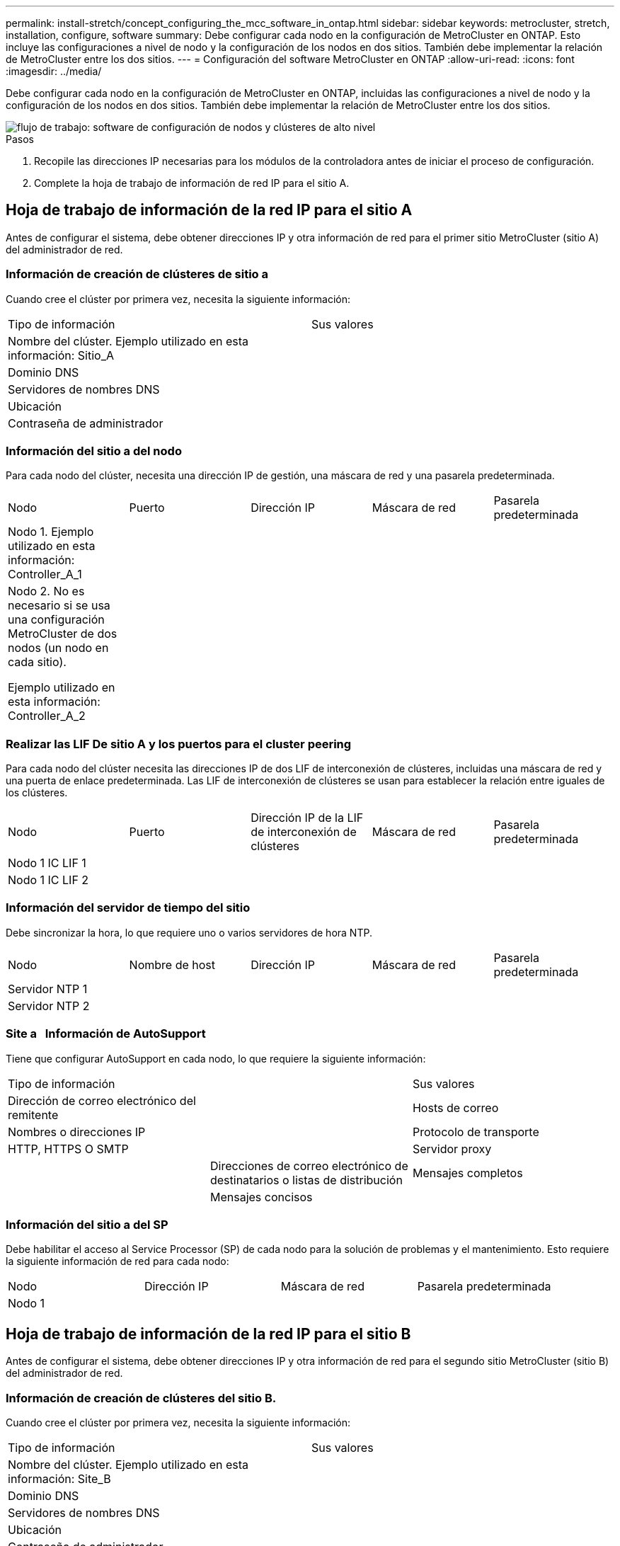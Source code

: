 ---
permalink: install-stretch/concept_configuring_the_mcc_software_in_ontap.html 
sidebar: sidebar 
keywords: metrocluster, stretch, installation, configure, software 
summary: Debe configurar cada nodo en la configuración de MetroCluster en ONTAP. Esto incluye las configuraciones a nivel de nodo y la configuración de los nodos en dos sitios. También debe implementar la relación de MetroCluster entre los dos sitios. 
---
= Configuración del software MetroCluster en ONTAP
:allow-uri-read: 
:icons: font
:imagesdir: ../media/


[role="lead"]
Debe configurar cada nodo en la configuración de MetroCluster en ONTAP, incluidas las configuraciones a nivel de nodo y la configuración de los nodos en dos sitios. También debe implementar la relación de MetroCluster entre los dos sitios.

image::../media/workflow_high_level_node_and_cluster_configuration_software.gif[flujo de trabajo: software de configuración de nodos y clústeres de alto nivel]

.Pasos
. Recopile las direcciones IP necesarias para los módulos de la controladora antes de iniciar el proceso de configuración.
. Complete la hoja de trabajo de información de red IP para el sitio A.




== Hoja de trabajo de información de la red IP para el sitio A

Antes de configurar el sistema, debe obtener direcciones IP y otra información de red para el primer sitio MetroCluster (sitio A) del administrador de red.



=== Información de creación de clústeres de sitio a

Cuando cree el clúster por primera vez, necesita la siguiente información:

|===


| Tipo de información | Sus valores 


 a| 
Nombre del clúster. Ejemplo utilizado en esta información: Sitio_A
 a| 



 a| 
Dominio DNS
 a| 



 a| 
Servidores de nombres DNS
 a| 



 a| 
Ubicación
 a| 



 a| 
Contraseña de administrador
 a| 

|===


=== Información del sitio a del nodo

Para cada nodo del clúster, necesita una dirección IP de gestión, una máscara de red y una pasarela predeterminada.

|===


| Nodo | Puerto | Dirección IP | Máscara de red | Pasarela predeterminada 


 a| 
Nodo 1. Ejemplo utilizado en esta información: Controller_A_1
 a| 
 a| 
 a| 
 a| 



 a| 
Nodo 2. No es necesario si se usa una configuración MetroCluster de dos nodos (un nodo en cada sitio).

Ejemplo utilizado en esta información: Controller_A_2
 a| 
 a| 
 a| 
 a| 

|===


=== Realizar las LIF De sitio A y los puertos para el cluster peering

Para cada nodo del clúster necesita las direcciones IP de dos LIF de interconexión de clústeres, incluidas una máscara de red y una puerta de enlace predeterminada. Las LIF de interconexión de clústeres se usan para establecer la relación entre iguales de los clústeres.

|===


| Nodo | Puerto | Dirección IP de la LIF de interconexión de clústeres | Máscara de red | Pasarela predeterminada 


 a| 
Nodo 1 IC LIF 1
 a| 
 a| 
 a| 
 a| 



 a| 
Nodo 1 IC LIF 2
 a| 
 a| 
 a| 
 a| 

|===


=== Información del servidor de tiempo del sitio

Debe sincronizar la hora, lo que requiere uno o varios servidores de hora NTP.

|===


| Nodo | Nombre de host | Dirección IP | Máscara de red | Pasarela predeterminada 


 a| 
Servidor NTP 1
 a| 
 a| 
 a| 
 a| 



 a| 
Servidor NTP 2
 a| 
 a| 
 a| 
 a| 

|===


=== Site a &nbsp; Información de AutoSupport

Tiene que configurar AutoSupport en cada nodo, lo que requiere la siguiente información:

|===


2+| Tipo de información | Sus valores 


 a| 
Dirección de correo electrónico del remitente
 a| 



 a| 
Hosts de correo
 a| 
Nombres o direcciones IP
 a| 



 a| 
Protocolo de transporte
 a| 
HTTP, HTTPS O SMTP
 a| 



 a| 
Servidor proxy
 a| 



 a| 
Direcciones de correo electrónico de destinatarios o listas de distribución
 a| 
Mensajes completos
 a| 



 a| 
Mensajes concisos
 a| 



 a| 
De NetApp
 a| 

|===


=== Información del sitio a del SP

Debe habilitar el acceso al Service Processor (SP) de cada nodo para la solución de problemas y el mantenimiento. Esto requiere la siguiente información de red para cada nodo:

|===


| Nodo | Dirección IP | Máscara de red | Pasarela predeterminada 


 a| 
Nodo 1
 a| 
 a| 
 a| 

|===


== Hoja de trabajo de información de la red IP para el sitio B

Antes de configurar el sistema, debe obtener direcciones IP y otra información de red para el segundo sitio MetroCluster (sitio B) del administrador de red.



=== Información de creación de clústeres del sitio B.

Cuando cree el clúster por primera vez, necesita la siguiente información:

|===


| Tipo de información | Sus valores 


 a| 
Nombre del clúster. Ejemplo utilizado en esta información: Site_B
 a| 



 a| 
Dominio DNS
 a| 



 a| 
Servidores de nombres DNS
 a| 



 a| 
Ubicación
 a| 



 a| 
Contraseña de administrador
 a| 

|===


=== Información del nodo del sitio B

Para cada nodo del clúster, necesita una dirección IP de gestión, una máscara de red y una pasarela predeterminada.

|===


| Nodo | Puerto | Dirección IP | Máscara de red | Pasarela predeterminada 


 a| 
Nodo 1. Ejemplo utilizado en esta información: Controller_B_1
 a| 
 a| 
 a| 
 a| 



 a| 
Nodo 2. No es necesario para configuraciones MetroCluster de dos nodos (un nodo en cada sitio).

Ejemplo utilizado en esta información: Controller_B_2
 a| 
 a| 
 a| 
 a| 

|===


=== Puertos y LIF del sitio B para paridad de clústeres

Para cada nodo del clúster necesita las direcciones IP de dos LIF de interconexión de clústeres, incluidas una máscara de red y una puerta de enlace predeterminada. Las LIF de interconexión de clústeres se usan para establecer la relación entre iguales de los clústeres.

|===


| Nodo | Puerto | Dirección IP de la LIF de interconexión de clústeres | Máscara de red | Pasarela predeterminada 


 a| 
Nodo 1 IC LIF 1
 a| 
 a| 
 a| 
 a| 



 a| 
Nodo 1 IC LIF 2
 a| 
 a| 
 a| 
 a| 

|===


=== Información del servidor horario del centro B.

Debe sincronizar la hora, lo que requiere uno o varios servidores de hora NTP.

|===


| Nodo | Nombre de host | Dirección IP | Máscara de red | Pasarela predeterminada 


 a| 
Servidor NTP 1
 a| 
 a| 
 a| 
 a| 



 a| 
Servidor NTP 2
 a| 
 a| 
 a| 
 a| 

|===


=== Centro B &nbsp; Información de AutoSupport

Tiene que configurar AutoSupport en cada nodo, lo que requiere la siguiente información:

|===


2+| Tipo de información | Sus valores 


 a| 
Dirección de correo electrónico del remitente
 a| 



 a| 
Hosts de correo
 a| 
Nombres o direcciones IP
 a| 



 a| 
Protocolo de transporte
 a| 
HTTP, HTTPS O SMTP
 a| 



 a| 
Servidor proxy
 a| 



 a| 
Direcciones de correo electrónico de destinatarios o listas de distribución
 a| 
Mensajes completos
 a| 



 a| 
Mensajes concisos
 a| 



 a| 
De NetApp
 a| 

|===


=== Información de SP del centro B &nbsp;

Debe habilitar el acceso al Service Processor (SP) de cada nodo para la solución de problemas y el mantenimiento, que requiere la siguiente información de red para cada nodo:

|===


| Nodo | Dirección IP | Máscara de red | Pasarela predeterminada 


 a| 
Nodo 1 (controladora_B_1)
 a| 
 a| 
 a| 

|===


== Similitudes y diferencias entre configuraciones estándar de clústeres y MetroCluster

La configuración de los nodos de cada clúster en una configuración de MetroCluster es similar a la de los nodos de un clúster estándar.

La configuración de MetroCluster se basa en dos clústeres estándar. Físicamente, la configuración debe ser simétrica, en la que cada nodo tenga la misma configuración de hardware y todos los componentes de MetroCluster deben cablearse y configurarse. Sin embargo, la configuración de software básica para los nodos de una configuración MetroCluster es la misma que para los nodos de un clúster estándar.

|===


| Paso de configuración | Configuración de clúster estándar | Configuración de MetroCluster 


 a| 
Configure LIF de gestión, clúster y datos en cada nodo.
 a| 
Lo mismo en ambos tipos de clústeres



 a| 
Configure el agregado raíz.
 a| 
Lo mismo en ambos tipos de clústeres



 a| 
Configure el clúster en un nodo del clúster.
 a| 
Lo mismo en ambos tipos de clústeres



 a| 
Una el otro nodo al clúster.
 a| 
Lo mismo en ambos tipos de clústeres



 a| 
Crear un agregado raíz reflejado.
 a| 
Opcional
 a| 
Obligatorio



 a| 
Conectar los clústeres en relación de paridad.
 a| 
Opcional
 a| 
Obligatorio



 a| 
Habilite la configuración de MetroCluster.
 a| 
No aplicable
 a| 
Obligatorio

|===


== Restaurando los valores predeterminados del sistema y configurar el tipo de HBA en un módulo de controladora

Para garantizar que la instalación de MetroCluster se realice correctamente, restablezca y restaure los valores predeterminados en los módulos de la controladora.

.Importante
Esta tarea solo es necesaria para configuraciones de ampliación mediante puentes FC a SAS.

.Pasos
. En el aviso del CARGADOR, devuelva las variables de entorno a su configuración predeterminada:
+
`set-defaults`

. Inicie el nodo en modo de mantenimiento y, a continuación, configure los ajustes de cualquier HBA del sistema:
+
.. Arranque en modo de mantenimiento:
+
`boot_ontap maint`

.. Compruebe la configuración actual de los puertos:
+
`ucadmin show`

.. Actualice la configuración del puerto según sea necesario.


+
|===


| Si tiene este tipo de HBA y el modo que desea... | Se usa este comando... 


 a| 
CNA FC
 a| 
`ucadmin modify -m fc -t initiator _adapter_name_`



 a| 
Ethernet de CNA
 a| 
`ucadmin modify -mode cna _adapter_name_`



 a| 
Destino FC
 a| 
`fcadmin config -t target _adapter_name_`



 a| 
Iniciador FC
 a| 
`fcadmin config -t initiator _adapter_name_`

|===
. Salir del modo de mantenimiento:
+
`halt`

+
Después de ejecutar el comando, espere hasta que el nodo se detenga en el símbolo del sistema DEL CARGADOR.

. Vuelva a arrancar el nodo en modo de mantenimiento para permitir que los cambios de configuración surtan efecto:
+
`boot_ontap maint`

. Compruebe los cambios realizados:
+
|===


| Si tiene este tipo de HBA... | Se usa este comando... 


 a| 
CNA
 a| 
`ucadmin show`



 a| 
FC
 a| 
`fcadmin show`

|===
. Salir del modo de mantenimiento:
+
`halt`

+
Después de ejecutar el comando, espere hasta que el nodo se detenga en el símbolo del sistema DEL CARGADOR.

. Arrancar el nodo en el menú de arranque:
+
`boot_ontap menu`

+
Después de ejecutar el comando, espere hasta que se muestre el menú de arranque.

. Borre la configuración del nodo escribiendo "'wipeconfig'" en el símbolo del sistema del menú de inicio y, a continuación, pulse Intro.
+
La siguiente pantalla muestra el indicador del menú de inicio:

+
--
....
Please choose one of the following:

     (1) Normal Boot.
     (2) Boot without /etc/rc.
     (3) Change password.
     (4) Clean configuration and initialize all disks.
     (5) Maintenance mode boot.
     (6) Update flash from backup config.
     (7) Install new software first.
     (8) Reboot node.
     (9) Configure Advanced Drive Partitioning.
     Selection (1-9)?  wipeconfig
 This option deletes critical system configuration, including cluster membership.
 Warning: do not run this option on a HA node that has been taken over.
 Are you sure you want to continue?: yes
 Rebooting to finish wipeconfig request.
....
--




== Configurar puertos FC-VI en una tarjeta de puerto cuádruple X1132A-R6 en sistemas FAS8020

Si utiliza la tarjeta de cuatro puertos X1132A-R6 en un sistema FAS8020, puede introducir el modo de mantenimiento para configurar los puertos 1a y 1b para el uso de FC-VI y del iniciador. Esto no es necesario en los sistemas MetroCluster recibidos de fábrica, en los que los puertos están configurados correctamente para su configuración.

.Acerca de esta tarea
Esta tarea se debe realizar en modo de mantenimiento.


NOTE: Solo se admite la conversión de un puerto FC-VI con el comando ucadmin en los sistemas FAS8020 y AFF 8020. La conversión de puertos FC a puertos FCVI no se admite en ninguna otra plataforma.

.Pasos
. Desactive los puertos:
+
`storage disable adapter 1a`

+
`storage disable adapter 1b`

+
[listing]
----
*> storage disable adapter 1a
Jun 03 02:17:57 [controller_B_1:fci.adapter.offlining:info]: Offlining Fibre Channel adapter 1a.
Host adapter 1a disable succeeded
Jun 03 02:17:57 [controller_B_1:fci.adapter.offline:info]: Fibre Channel adapter 1a is now offline.
*> storage disable adapter 1b
Jun 03 02:18:43 [controller_B_1:fci.adapter.offlining:info]: Offlining Fibre Channel adapter 1b.
Host adapter 1b disable succeeded
Jun 03 02:18:43 [controller_B_1:fci.adapter.offline:info]: Fibre Channel adapter 1b is now offline.
*>
----
. Compruebe que los puertos están deshabilitados:
+
`ucadmin show`

+
[listing]
----
*> ucadmin show
         Current  Current    Pending  Pending    Admin
Adapter  Mode     Type       Mode     Type       Status
-------  -------  ---------  -------  ---------  -------
  ...
  1a     fc       initiator  -        -          offline
  1b     fc       initiator  -        -          offline
  1c     fc       initiator  -        -          online
  1d     fc       initiator  -        -          online
----
. Establezca los puertos a y b en modo FC-VI:
+
`ucadmin modify -adapter 1a -type fcvi`

+
El comando establece el modo en ambos puertos de la pareja de puertos, 1a y 1b (aunque sólo se haya especificado 1a en el comando).

+
[listing]
----

*> ucadmin modify -t fcvi 1a
Jun 03 02:19:13 [controller_B_1:ucm.type.changed:info]: FC-4 type has changed to fcvi on adapter 1a. Reboot the controller for the changes to take effect.
Jun 03 02:19:13 [controller_B_1:ucm.type.changed:info]: FC-4 type has changed to fcvi on adapter 1b. Reboot the controller for the changes to take effect.
----
. Confirme que el cambio está pendiente:
+
`ucadmin show`

+
[listing]
----
*> ucadmin show
         Current  Current    Pending  Pending    Admin
Adapter  Mode     Type       Mode     Type       Status
-------  -------  ---------  -------  ---------  -------
  ...
  1a     fc       initiator  -        fcvi       offline
  1b     fc       initiator  -        fcvi       offline
  1c     fc       initiator  -        -          online
  1d     fc       initiator  -        -          online
----
. Apague la controladora y luego reinicie en modo de mantenimiento.
. Confirme el cambio de configuración:
+
`ucadmin show local`

+
[listing]
----

Node           Adapter  Mode     Type       Mode     Type       Status
------------   -------  -------  ---------  -------  ---------  -----------
...
controller_B_1
               1a       fc       fcvi       -        -          online
controller_B_1
               1b       fc       fcvi       -        -          online
controller_B_1
               1c       fc       initiator  -        -          online
controller_B_1
               1d       fc       initiator  -        -          online
6 entries were displayed.
----




== Verificación de la asignación de discos en modo de mantenimiento en una configuración de dos nodos

Antes de arrancar completamente el sistema en ONTAP, tiene la opción de arrancar el sistema en modo de mantenimiento y comprobar la asignación de disco en los nodos. Los discos deben asignarse para crear una configuración simétrica en la que ambos sitios poseen sus propias bandejas de disco y proporcionan datos, en la que cada nodo y cada pool tienen asignado un mismo número de discos reflejados.

.Antes de empezar
El sistema debe estar en modo de mantenimiento.

.Acerca de esta tarea
Los nuevos sistemas MetroCluster tienen asignaciones de discos completadas antes del envío.

En la siguiente tabla se muestran ejemplos de asignaciones de pools para una configuración de MetroCluster. Los discos se asignan a pools por bandeja.

|===


| Bandeja de discos (_example name_)... | En el sitio... | Pertenece a... | Y se asigna a ese nodo... 


 a| 
Bandeja de discos 1 (shelf_A_1_1)
 a| 
Centro a
 a| 
Nodo a 1
 a| 
Piscina 0



 a| 
Bandeja de discos 2 (shelf_A_1_3)



 a| 
Bandeja de discos 3 (shelf_B_1_1)
 a| 
Nodo B 1
 a| 
Piscina 1



 a| 
Bandeja de discos 4 (shelf_B_1_3)



 a| 
Bandeja de discos 9 (shelf_B_1_2)
 a| 
Centro B
 a| 
Nodo B 1
 a| 
Piscina 0



 a| 
Bandeja de discos 10 (shelf_B_1_4)



 a| 
Bandeja de discos 11 (shelf_A_1_2)
 a| 
Nodo a 1
 a| 
Piscina 1



 a| 
Bandeja de discos 12 (shelf_A_1_4)

|===
Si su configuración incluye bandejas de discos DS460C, debe asignar manualmente los discos con las siguientes directrices para cada cajón de 12 discos:

|===


| Asigne estos discos en el cajón... | Para este nodo y pool... 


 a| 
1 - 6
 a| 
Pool del nodo local 0



 a| 
7 - 12
 a| 
Pool del partner de recuperación ante desastres 1

|===
Este patrón de asignación de discos minimiza el efecto en un agregado si un cajón se desconecta.

.Pasos
. Si el sistema ha sido recibido de fábrica, confirme las asignaciones de bandejas:
+
`disk show –v`

. Si es necesario, puede asignar explícitamente discos de las bandejas de discos conectadas al pool apropiado
+
`disk assign`

+
Las bandejas de discos en el mismo sitio que el nodo están asignadas al pool 0 y las bandejas de discos ubicadas en el sitio del partner se asignan al pool 1. Debe asignar un mismo número de bandejas a cada pool.

+
.. Si no lo ha hecho, arranque cada sistema en modo de mantenimiento.
.. En el nodo del sitio A, asigne de forma sistemática las bandejas de discos locales al pool 0 y las bandejas de discos remotas al pool 1: +
`disk assign -shelf _disk_shelf_name_ -p _pool_`
+
Si la controladora de almacenamiento node_A_1 tiene cuatro bandejas, emita los siguientes comandos:

+
[listing]
----


*> disk assign -shelf shelf_A_1_1 -p 0
*> disk assign -shelf shelf_A_1_3 -p 0

*> disk assign -shelf shelf_A_1_2 -p 1
*> disk assign -shelf shelf_A_1_4 -p 1
----
.. En el nodo del sitio remoto (sitio B), asigne de forma sistemática sus bandejas de discos locales al pool 0 y sus bandejas de discos remotas al pool 1: +
`disk assign -shelf _disk_shelf_name_ -p _pool_`
+
Si la controladora de almacenamiento node_B_1 tiene cuatro bandejas, emita los siguientes comandos:

+
[listing]
----


*> disk assign -shelf shelf_B_1_2   -p 0
*> disk assign -shelf shelf_B_1_4  -p 0

*> disk assign -shelf shelf_B_1_1 -p 1
 *> disk assign -shelf shelf_B_1_3 -p 1
----
.. Muestra los ID de bandeja de discos y las bahías para cada disco: +
`disk show –v`






== Comprobar el estado de los componentes de alta disponibilidad

En una configuración MetroCluster de ampliación que no esté preconfigurada de fábrica, debe comprobar que el estado de alta disponibilidad del controlador y del componente del chasis está definido en «mcc-2n» para que se inicien correctamente. Para los sistemas recibidos de fábrica, este valor está preconfigurado y no es necesario verificarlo.

.Antes de empezar
El sistema debe estar en modo de mantenimiento.

.Pasos
. En modo de mantenimiento, vea el estado de alta disponibilidad del módulo de controladora y el chasis:
+
`ha-config show`

+
El módulo del controlador y el chasis deben mostrar el valor «mcc-2n».

. Si el estado del sistema mostrado del controlador no es «mcc-2n», establezca el estado ha del controlador:
+
`ha-config modify controller mcc-2n`

. Si el estado del sistema mostrado del chasis no es "mcc-2n", establezca el estado ha para el chasis:
+
`ha-config modify chassis mcc-2n`

+
Detenga el nodo.

+
Espere hasta que el nodo vuelva al aviso del CARGADOR.

. Repita estos pasos en cada nodo de la configuración de MetroCluster.




== Configurar ONTAP en una configuración MetroCluster de dos nodos

En una configuración MetroCluster de dos nodos, en cada clúster debe arrancar el nodo, salir del asistente de configuración de clúster y utilizar el `cluster setup` comando para configurar el nodo en un clúster de un solo nodo.

.Antes de empezar
No debe haber configurado Service Processor.

.Acerca de esta tarea
Esta tarea se realiza para configuraciones MetroCluster de dos nodos que utilizan almacenamiento de NetApp nativo.

Los nuevos sistemas MetroCluster están preconfigurados, no es necesario realizar estos pasos. Sin embargo, debe configurar AutoSupport.

Esta tarea debe realizarse en ambos clústeres de la configuración de MetroCluster.

Para obtener más información general sobre la configuración de ONTAP, consulte link:https://docs.netapp.com/ontap-9/topic/com.netapp.doc.dot-cm-ssg/home.html["Configuración de ONTAP"]

.Pasos
. Encienda el primer nodo.
+

NOTE: Debe repetir este paso en el nodo en el sitio de recuperación ante desastres (DR).

+
El nodo arranca y, a continuación, se inicia el Asistente de configuración de clúster en la consola para informarle de que AutoSupport se habilitará automáticamente.

+
[listing]
----
::> Welcome to the cluster setup wizard.

You can enter the following commands at any time:
  "help" or "?" - if you want to have a question clarified,
  "back" - if you want to change previously answered questions, and
  "exit" or "quit" - if you want to quit the cluster setup wizard.
     Any changes you made before quitting will be saved.

You can return to cluster setup at any time by typing "cluster setup".
To accept a default or omit a question, do not enter a value.

This system will send event messages and periodic reports to NetApp Technical
Support. To disable this feature, enter
autosupport modify -support disable
within 24 hours.

Enabling AutoSupport can significantly speed problem determination and
resolution, should a problem occur on your system.
For further information on AutoSupport, see:
http://support.netapp.com/autosupport/

Type yes to confirm and continue {yes}: yes

Enter the node management interface port [e0M]:
Enter the node management interface IP address [10.101.01.01]:

Enter the node management interface netmask [101.010.101.0]:
Enter the node management interface default gateway [10.101.01.0]:



Do you want to create a new cluster or join an existing cluster? {create, join}:
----
. Cree un nuevo clúster:
+
`create`

. Elija si el nodo se va a usar como un clúster de nodo único.
+
[listing]
----
Do you intend for this node to be used as a single node cluster? {yes, no} [yes]:
----
. Acepte el valor predeterminado del sistema "'yes'" pulsando Intro, o introduzca sus propios valores escribiendo "'no'" y, a continuación, pulsando Intro.
. Siga las indicaciones para completar el asistente *Cluster Setup*, pulsando Entrar para aceptar los valores predeterminados o escribiendo sus propios valores y, a continuación, pulsando Intro.
+
Los valores predeterminados se determinan automáticamente en función de la plataforma y la configuración de la red.

. Después de completar el asistente *Cluster Setup* y salir, compruebe que el clúster está activo y que el primer nodo está en buen estado:
+
`cluster show`

+
El siguiente ejemplo muestra un clúster en el que el primer nodo (cluster1-01) está en buen estado y puede participar:

+
[listing]
----
cluster1::> cluster show
Node                  Health  Eligibility
--------------------- ------- ------------
cluster1-01           true    true
----
+
Si es necesario cambiar cualquiera de los ajustes introducidos para la SVM de administrador o la SVM de nodo, puede acceder al asistente *Cluster Setup* mediante el `cluster setup` comando.





== Configurar los clústeres en una configuración MetroCluster

Debe configurar la paridad de los clústeres, reflejar los agregados raíz, crear un agregado de datos reflejados y, a continuación, emitir el comando para implementar las operaciones de MetroCluster.



=== Una relación entre iguales de los clústeres

Los clústeres de la configuración de MetroCluster deben tener una relación entre iguales para que puedan comunicarse entre sí y realizar las operaciones de mirroring de datos esenciales para la recuperación ante desastres de MetroCluster.

.Información relacionada
http://docs.netapp.com/ontap-9/topic/com.netapp.doc.exp-clus-peer/home.html["Configuración exprés de relación entre iguales de clústeres y SVM"^]

link:concept_considerations_peering.html#considerations-when-using-dedicated-ports["Consideraciones que tener en cuenta al utilizar puertos dedicados"]

link:concept_considerations_peering.html#considerations-when-sharing-data-ports["Consideraciones que tener en cuenta al compartir puertos de datos"]



==== Configurar las LIF de interconexión de clústeres

Debe crear LIF de interconexión de clústeres en puertos utilizados para la comunicación entre los clústeres de partners de MetroCluster. Puede utilizar puertos o puertos dedicados que también tengan tráfico de datos.



===== Configurar las LIF de interconexión de clústeres en puertos dedicados

Puede configurar LIF de interconexión de clústeres en puertos dedicados. Al hacerlo, normalmente aumenta el ancho de banda disponible para el tráfico de replicación.

.Pasos
. Enumere los puertos del clúster:
+
`network port show`

+
Para obtener una sintaxis de comando completa, consulte la página man.

+
En el siguiente ejemplo se muestran los puertos de red en "'cluster01'":

+
[listing]
----

cluster01::> network port show
                                                             Speed (Mbps)
Node   Port      IPspace      Broadcast Domain Link   MTU    Admin/Oper
------ --------- ------------ ---------------- ----- ------- ------------
cluster01-01
       e0a       Cluster      Cluster          up     1500   auto/1000
       e0b       Cluster      Cluster          up     1500   auto/1000
       e0c       Default      Default          up     1500   auto/1000
       e0d       Default      Default          up     1500   auto/1000
       e0e       Default      Default          up     1500   auto/1000
       e0f       Default      Default          up     1500   auto/1000
cluster01-02
       e0a       Cluster      Cluster          up     1500   auto/1000
       e0b       Cluster      Cluster          up     1500   auto/1000
       e0c       Default      Default          up     1500   auto/1000
       e0d       Default      Default          up     1500   auto/1000
       e0e       Default      Default          up     1500   auto/1000
       e0f       Default      Default          up     1500   auto/1000
----
. Determine qué puertos están disponibles para dedicar a la comunicación entre clústeres:
+
`network interface show -fields home-port,curr-port`

+
Para obtener una sintaxis de comando completa, consulte la página man.

+
En el siguiente ejemplo se muestra que no se han asignado LIF a los puertos «'e0e'» ni «'e0f»:

+
[listing]
----

cluster01::> network interface show -fields home-port,curr-port
vserver lif                  home-port curr-port

Cluster cluster01-01_clus1   e0a       e0a
Cluster cluster01-01_clus2   e0b       e0b
Cluster cluster01-02_clus1   e0a       e0a
Cluster cluster01-02_clus2   e0b       e0b
cluster01
        cluster_mgmt         e0c       e0c
cluster01
        cluster01-01_mgmt1   e0c       e0c
cluster01
        cluster01-02_mgmt1   e0c       e0c
----
. Cree un grupo de recuperación tras fallos para los puertos dedicados:
+
`network interface failover-groups create -vserver _system_SVM_ -failover-group _failover_group_ -targets _physical_or_logical_ports_`

+
En el siguiente ejemplo se asignan los puertos «'e0e'» y «'e0f'» al grupo de recuperación tras fallos «'intercluster01'» de la SVM del sistema «'cluster01'»:

+
[listing]
----
cluster01::> network interface failover-groups create -vserver cluster01 -failover-group
intercluster01 -targets
cluster01-01:e0e,cluster01-01:e0f,cluster01-02:e0e,cluster01-02:e0f
----
. Compruebe que el grupo de recuperación tras fallos se ha creado:
+
`network interface failover-groups show`

+
Para obtener una sintaxis de comando completa, consulte la página man.

+
[listing]
----
cluster01::> network interface failover-groups show
                                  Failover
Vserver          Group            Targets
---------------- ---------------- --------------------------------------------
Cluster
                 Cluster
                                  cluster01-01:e0a, cluster01-01:e0b,
                                  cluster01-02:e0a, cluster01-02:e0b
cluster01
                 Default
                                  cluster01-01:e0c, cluster01-01:e0d,
                                  cluster01-02:e0c, cluster01-02:e0d,
                                  cluster01-01:e0e, cluster01-01:e0f
                                  cluster01-02:e0e, cluster01-02:e0f
                 intercluster01
                                  cluster01-01:e0e, cluster01-01:e0f
                                  cluster01-02:e0e, cluster01-02:e0f
----
. Cree LIF de interconexión de clústeres en la SVM del sistema y asígnelas al grupo de recuperación tras fallos.
+
[cols="30,70"]
|===


| Versión de ONTAP | Comando 


 a| 
ONTAP 9.6 y posteriores
 a| 
`network interface create -vserver system_SVM -lif LIF_name -service-policy default-intercluster -home-node node -home-port port -address port_IP -netmask netmask -failover-group failover_group`



 a| 
ONTAP 9.5 y anteriores
 a| 
`network interface create -vserver system_SVM -lif LIF_name -role intercluster -home-node node -home-port port -address port_IP -netmask netmask -failover-group failover_group`

|===
+
Para obtener una sintaxis de comando completa, consulte la página man.

+
En el siguiente ejemplo se crean las LIF de interconexión de clústeres "'cluster01_icl01'" y "'cluster01_icl02'" en el grupo de recuperación tras fallos "'intercluster01'":

+
[listing]
----
cluster01::> network interface create -vserver cluster01 -lif cluster01_icl01 -service-
policy default-intercluster -home-node cluster01-01 -home-port e0e -address 192.168.1.201
-netmask 255.255.255.0 -failover-group intercluster01

cluster01::> network interface create -vserver cluster01 -lif cluster01_icl02 -service-
policy default-intercluster -home-node cluster01-02 -home-port e0e -address 192.168.1.202
-netmask 255.255.255.0 -failover-group intercluster01
----
. Compruebe que se han creado las LIF de interconexión de clústeres:
+
[cols="30,70"]
|===


| Versión de ONTAP | Comando 


 a| 
ONTAP 9.6 y posteriores
 a| 
`network interface show -service-policy default-intercluster`



 a| 
ONTAP 9.5 y anteriores
 a| 
`network interface show -role intercluster`

|===
+
Para obtener una sintaxis de comando completa, consulte la página man.

+
[listing]
----
cluster01::> network interface show -service-policy default-intercluster
            Logical    Status     Network            Current       Current Is
Vserver     Interface  Admin/Oper Address/Mask       Node          Port    Home
----------- ---------- ---------- ------------------ ------------- ------- ----
cluster01
            cluster01_icl01
                       up/up      192.168.1.201/24   cluster01-01  e0e     true
            cluster01_icl02
                       up/up      192.168.1.202/24   cluster01-02  e0f     true
----
. Compruebe que las LIF de interconexión de clústeres son redundantes:
+
[cols="30,70"]
|===


| Versión de ONTAP | Comando 


 a| 
ONTAP 9.6 y posteriores
 a| 
`network interface show -service-policy default-intercluster -failover`



 a| 
En ONTAP 9.5 y anteriores
 a| 
`network interface show -role intercluster -failover`

|===
+
Para obtener una sintaxis de comando completa, consulte la página man.

+
En el siguiente ejemplo se muestra que las LIF de interconexión de clústeres «'cluster01_icl01'» y «'cluster01_icl02» del puerto SVM «'e0e'» se conmutarán al puerto «'e0f».

+
[listing]
----
cluster01::> network interface show -service-policy default-intercluster –failover
         Logical         Home                  Failover        Failover
Vserver  Interface       Node:Port             Policy          Group
-------- --------------- --------------------- --------------- --------
cluster01
         cluster01_icl01 cluster01-01:e0e   local-only      intercluster01
                            Failover Targets:  cluster01-01:e0e,
                                               cluster01-01:e0f
         cluster01_icl02 cluster01-02:e0e   local-only      intercluster01
                            Failover Targets:  cluster01-02:e0e,
                                               cluster01-02:e0f
----


.Información relacionada
link:concept_considerations_peering.html#considerations-when-using-dedicated-ports["Consideraciones que tener en cuenta al utilizar puertos dedicados"]



===== Configurar las LIF de interconexión de clústeres en puertos de datos compartidos

Las LIF de interconexión de clústeres se pueden configurar en los puertos compartidos con la red de datos. De este modo, se reduce el número de puertos necesarios para interconectar redes.

.Pasos
. Enumere los puertos del clúster:
+
`network port show`

+
Para obtener una sintaxis de comando completa, consulte la página man.

+
En el siguiente ejemplo se muestran los puertos de red en "'cluster01'":

+
[listing]
----

cluster01::> network port show
                                                             Speed (Mbps)
Node   Port      IPspace      Broadcast Domain Link   MTU    Admin/Oper
------ --------- ------------ ---------------- ----- ------- ------------
cluster01-01
       e0a       Cluster      Cluster          up     1500   auto/1000
       e0b       Cluster      Cluster          up     1500   auto/1000
       e0c       Default      Default          up     1500   auto/1000
       e0d       Default      Default          up     1500   auto/1000
cluster01-02
       e0a       Cluster      Cluster          up     1500   auto/1000
       e0b       Cluster      Cluster          up     1500   auto/1000
       e0c       Default      Default          up     1500   auto/1000
       e0d       Default      Default          up     1500   auto/1000
----
. Crear LIF de interconexión de clústeres en la SVM del sistema:
+
[cols="30,70"]
|===


| Versión de ONTAP | Comando 


 a| 
ONTAP 9.6 y posteriores
 a| 
`network interface create -vserver _system_SVM_ -lif _LIF_name_ -service-policy default-intercluster -home-node node -home-port _port_ -address _port_IP_ -netmask _netmask_`



 a| 
ONTAP 9.5 y anteriores
 a| 
`network interface create -vserver _system_SVM_ -lif _LIF_name_ -role intercluster -home-node _node_ -home-port _port_ -address _port_IP_ -netmask _netmask_`

|===
+
Para obtener una sintaxis de comando completa, consulte la página man.

+
En el siguiente ejemplo se crean las LIF de interconexión de clústeres "'cluster01_icl01'" y "'cluster01_icl02'":

+
[listing]
----

cluster01::> network interface create -vserver cluster01 -lif cluster01_icl01 -service-
policy default-intercluster -home-node cluster01-01 -home-port e0c -address 192.168.1.201
-netmask 255.255.255.0

cluster01::> network interface create -vserver cluster01 -lif cluster01_icl02 -service-
policy default-intercluster -home-node cluster01-02 -home-port e0c -address 192.168.1.202
-netmask 255.255.255.0
----
. Compruebe que se han creado las LIF de interconexión de clústeres:
+
[cols="30,70"]
|===


| Versión de ONTAP | Comando 


 a| 
ONTAP 9.6 y posteriores
 a| 
`network interface show -service-policy default-intercluster`



 a| 
ONTAP 9.5 y anteriores
 a| 
`network interface show -role intercluster`

|===
+
Para obtener una sintaxis de comando completa, consulte la página man.

+
[listing]
----
cluster01::> network interface show -service-policy default-intercluster
            Logical    Status     Network            Current       Current Is
Vserver     Interface  Admin/Oper Address/Mask       Node          Port    Home
----------- ---------- ---------- ------------------ ------------- ------- ----
cluster01
            cluster01_icl01
                       up/up      192.168.1.201/24   cluster01-01  e0c     true
            cluster01_icl02
                       up/up      192.168.1.202/24   cluster01-02  e0c     true
----
. Compruebe que las LIF de interconexión de clústeres son redundantes:
+
[cols="30,70"]
|===


| Versión de ONTAP | Comando 


 a| 
ONTAP 9.6 y posteriores
 a| 
`network interface show –service-policy default-intercluster -failover`



 a| 
ONTAP 9.5 y anteriores
 a| 
`network interface show -role intercluster -failover`

|===
+
Para obtener una sintaxis de comando completa, consulte la página man.

+
En el siguiente ejemplo se muestra que las LIF de interconexión de clústeres «'cluster01_icl01'» y «'cluster01_icl02» del puerto «'e0c'» se conmutarán por error al puerto «'e0d'».

+
[listing]
----
cluster01::> network interface show -service-policy default-intercluster –failover
         Logical         Home                  Failover        Failover
Vserver  Interface       Node:Port             Policy          Group
-------- --------------- --------------------- --------------- --------
cluster01
         cluster01_icl01 cluster01-01:e0c   local-only      192.168.1.201/24
                            Failover Targets: cluster01-01:e0c,
                                              cluster01-01:e0d
         cluster01_icl02 cluster01-02:e0c   local-only      192.168.1.201/24
                            Failover Targets: cluster01-02:e0c,
                                              cluster01-02:e0d
----


.Información relacionada
link:concept_considerations_peering.html#considerations-when-sharing-data-ports["Consideraciones que tener en cuenta al compartir puertos de datos"]



==== Creación de una relación de paridad entre clústeres

Debe crear la relación de paridad entre los clústeres de MetroCluster.



===== Creación de una relación de paridad entre clústeres

Puede utilizar el `cluster peer create` comando para crear una relación entre iguales entre un clúster local y remoto. Una vez creada la relación de paridad, puede ejecutarse `cluster peer create` en el clúster remoto para autenticarse en el clúster local.

.Antes de empezar
* Debe haber creado LIF de interconexión de clústeres en todos los nodos de los clústeres que se están interponiendo.
* Los clústeres deben ejecutar ONTAP 9.3 o una versión posterior.


.Pasos
. En el clúster de destino, cree una relación entre iguales con el clúster de origen:
+
`cluster peer create -generate-passphrase -offer-expiration _MM/DD/YYYY HH:MM:SS_|1...7days|1...168hours -peer-addrs _peer_LIF_IPs_ -ipspace _ipspace_`

+
Si especifica ambas `-generate-passphrase` y.. `-peer-addrs`, Sólo el clúster cuyas LIF de interconexión de clústeres se especifican en `-peer-addrs` puede utilizar la contraseña generada.

+
Puede ignorar la `-ipspace` Si no está utilizando un espacio IP personalizado. Para obtener una sintaxis de comando completa, consulte la página man.

+
En el siguiente ejemplo se crea una relación de paridad de clústeres en un clúster remoto no especificado:

+
[listing]
----
cluster02::> cluster peer create -generate-passphrase -offer-expiration 2days

                     Passphrase: UCa+6lRVICXeL/gq1WrK7ShR
                Expiration Time: 6/7/2017 08:16:10 EST
  Initial Allowed Vserver Peers: -
            Intercluster LIF IP: 192.140.112.101
              Peer Cluster Name: Clus_7ShR (temporary generated)

Warning: make a note of the passphrase - it cannot be displayed again.
----
. En el clúster de origen, autentique el clúster de origen al clúster de destino:
+
`cluster peer create -peer-addrs _peer_LIF_IPs_ -ipspace _ipspace_`

+
Para obtener una sintaxis de comando completa, consulte la página man.

+
En el siguiente ejemplo se autentica el clúster local en el clúster remoto en las direcciones IP de LIF entre clústeres 192.140.112.101 y 192.140.112.102:

+
[listing]
----
cluster01::> cluster peer create -peer-addrs 192.140.112.101,192.140.112.102

Notice: Use a generated passphrase or choose a passphrase of 8 or more characters.
        To ensure the authenticity of the peering relationship, use a phrase or sequence of characters that would be hard to guess.

Enter the passphrase:
Confirm the passphrase:

Clusters cluster02 and cluster01 are peered.
----
+
Introduzca la frase de acceso para la relación entre iguales cuando se le solicite.

. Compruebe que se ha creado la relación de paridad entre clústeres:
+
`cluster peer show -instance`

+
[listing]
----
cluster01::> cluster peer show -instance

                               Peer Cluster Name: cluster02
                   Remote Intercluster Addresses: 192.140.112.101, 192.140.112.102
              Availability of the Remote Cluster: Available
                             Remote Cluster Name: cluster2
                             Active IP Addresses: 192.140.112.101, 192.140.112.102
                           Cluster Serial Number: 1-80-123456
                  Address Family of Relationship: ipv4
            Authentication Status Administrative: no-authentication
               Authentication Status Operational: absent
                                Last Update Time: 02/05 21:05:41
                    IPspace for the Relationship: Default
----
. Compruebe la conectividad y el estado de los nodos en la relación de paridad:
+
`cluster peer health show`

+
[listing]
----
cluster01::> cluster peer health show
Node       cluster-Name                Node-Name
             Ping-Status               RDB-Health Cluster-Health  Avail…
---------- --------------------------- ---------  --------------- --------
cluster01-01
           cluster02                   cluster02-01
             Data: interface_reachable
             ICMP: interface_reachable true       true            true
                                       cluster02-02
             Data: interface_reachable
             ICMP: interface_reachable true       true            true
cluster01-02
           cluster02                   cluster02-01
             Data: interface_reachable
             ICMP: interface_reachable true       true            true
                                       cluster02-02
             Data: interface_reachable
             ICMP: interface_reachable true       true            true
----




===== Creación de una relación de paridad entre clústeres (ONTAP 9.2 y versiones anteriores)

Puede utilizar el `cluster peer create` comando para iniciar una solicitud de relación de paridad entre un clúster local y remoto. Después de que el clúster local haya solicitado la relación de paridad, puede ejecutar `cluster peer create` en el clúster remoto para aceptar la relación.

.Antes de empezar
* Debe haber creado LIF de interconexión de clústeres en cada nodo en los clústeres que se están interponiendo.
* Los administradores del clúster deben haber acordado la clave de acceso que usará cada clúster para autenticarse con el otro.


.Pasos
. En el clúster de destino de la protección de datos, cree una relación entre iguales con el clúster de origen de protección de datos:
+
`cluster peer create -peer-addrs _peer_LIF_IPs_ -ipspace _ipspace_`

+
Puede ignorar la `-ipspace` Si no está utilizando un espacio IP personalizado. Para obtener una sintaxis de comando completa, consulte la página man.

+
En el siguiente ejemplo se crea una relación de paridad de clúster con el clúster remoto en las direcciones IP de LIF entre clústeres 192.168.2.201 y 192.168.2.202:

+
[listing]
----
cluster02::> cluster peer create -peer-addrs 192.168.2.201,192.168.2.202
Enter the passphrase:
Please enter the passphrase again:
----
+
Introduzca la frase de acceso para la relación entre iguales cuando se le solicite.

. En el clúster de origen de protección de datos, autentique el clúster de origen en el clúster de destino:
+
`cluster peer create -peer-addrs _peer_LIF_IPs_ -ipspace _ipspace_`

+
Para obtener una sintaxis de comando completa, consulte la página man.

+
En el siguiente ejemplo se autentica el clúster local en el clúster remoto en las direcciones IP de LIF entre clústeres 192.140.112.203 y 192.140.112.204:

+
[listing]
----
cluster01::> cluster peer create -peer-addrs 192.168.2.203,192.168.2.204
Please confirm the passphrase:
Please confirm the passphrase again:
----
+
Introduzca la frase de acceso para la relación entre iguales cuando se le solicite.

. Compruebe que se ha creado la relación de paridad entre clústeres:
+
`cluster peer show –instance`

+
Para obtener una sintaxis de comando completa, consulte la página man.

+
[listing]
----
cluster01::> cluster peer show –instance
Peer Cluster Name: cluster01
Remote Intercluster Addresses: 192.168.2.201,192.168.2.202
Availability: Available
Remote Cluster Name: cluster02
Active IP Addresses: 192.168.2.201,192.168.2.202
Cluster Serial Number: 1-80-000013
----
. Compruebe la conectividad y el estado de los nodos en la relación de paridad:
+
`cluster peer health show`

+
Para obtener una sintaxis de comando completa, consulte la página man.

+
[listing]
----
cluster01::> cluster peer health show
Node       cluster-Name                Node-Name
             Ping-Status               RDB-Health Cluster-Health  Avail…
---------- --------------------------- ---------  --------------- --------
cluster01-01
           cluster02                   cluster02-01
             Data: interface_reachable
             ICMP: interface_reachable true       true            true
                                       cluster02-02
             Data: interface_reachable
             ICMP: interface_reachable true       true            true
cluster01-02
           cluster02                   cluster02-01
             Data: interface_reachable
             ICMP: interface_reachable true       true            true
                                       cluster02-02
             Data: interface_reachable
             ICMP: interface_reachable true       true            true
----




=== Mirroring de los agregados raíz

Para proporcionar protección de datos, debe reflejar los agregados raíz.

.Acerca de esta tarea
De forma predeterminada, el agregado raíz se crea como agregado de tipo RAID-DP. Puede cambiar el agregado raíz de RAID-DP a agregado de tipo RAID4. El siguiente comando modifica el agregado raíz para el agregado de tipo RAID4:

`storage aggregate modify –aggregate _aggr_name_ -raidtype raid4`


NOTE: En los sistemas que no son ADP, el tipo RAID del agregado se puede modificar desde el RAID-DP predeterminado a RAID4 antes o después de la duplicación del agregado.

.Pasos
. Reflejar el agregado raíz:
+
`storage aggregate mirror _aggr_name_`

+
El siguiente comando refleja el agregado raíz de «'Controller_A_1'»:

+
[listing]
----
controller_A_1::> storage aggregate mirror aggr0_controller_A_1
----
+
Esto refleja el agregado, por lo que consta de un complejo local y un complejo remoto ubicado en el sitio remoto de MetroCluster.

. Repita el paso anterior para cada nodo de la configuración MetroCluster.


.Información relacionada
https://docs.netapp.com/ontap-9/topic/com.netapp.doc.dot-cm-vsmg/home.html["Gestión de almacenamiento lógico"^]

https://docs.netapp.com/ontap-9/topic/com.netapp.doc.dot-cm-concepts/home.html["Conceptos de ONTAP"^]



=== Crear un agregado de datos reflejados en cada nodo

Debe crear un agregado de datos reflejados en cada nodo del grupo de recuperación ante desastres.

.Antes de empezar
* Debe conocer qué unidades o LUN de cabina se utilizarán en el nuevo agregado.
* Si tiene varios tipos de unidades en el sistema (almacenamiento heterogéneo), debe comprender cómo puede asegurarse de seleccionar el tipo de unidad correcto.


.Acerca de esta tarea
* Las unidades y los LUN de cabina son propiedad de un nodo específico; cuando se crea un agregado, todas las unidades de ese agregado deben ser propiedad del mismo nodo, que se convierte en el nodo inicial para ese agregado.
* Los nombres de agregados deben ajustarse al esquema de nomenclatura que se determinó al planificar la configuración de MetroCluster.
+
https://docs.netapp.com/ontap-9/topic/com.netapp.doc.dot-cm-psmg/home.html["Gestión de discos y agregados"^]



.Pasos
. Mostrar una lista de repuestos disponibles:
+
`storage disk show -spare -owner _node_name_`

. Cree el agregado:
+
`storage aggregate create -mirror true`

+
Si ha iniciado sesión en el clúster en la interfaz de gestión del clúster, puede crear un agregado en cualquier nodo del clúster. Para garantizar que el agregado se ha creado en un nodo concreto, utilice `-node` especifique o especifique las unidades que son propiedad de ese nodo.

+
Puede especificar las siguientes opciones:

+
** Nodo principal del agregado (es decir, el nodo al que pertenece el agregado en un funcionamiento normal)
** Lista de unidades específicas o LUN de cabina que se añadirán al agregado
** Cantidad de unidades que se incluirán
+

NOTE: En la configuración mínima admitida, en la que haya disponible una cantidad limitada de unidades, debe utilizar la opción force-small-aggregate para permitir la creación de un agregado de tres discos RAID-DP.

** Estilo de suma de comprobación que se utilizará para el agregado
** El tipo de unidades que se van a utilizar
** El tamaño de las unidades que se van a utilizar
** Conduzca la velocidad que se va a utilizar
** Tipo de RAID para grupos RAID en el agregado
** Cantidad máxima de unidades o LUN de cabina que se pueden incluir en un grupo RAID
** Si se permiten unidades con RPM diferentes para obtener más información acerca de estas opciones, consulte `storage aggregate create` página de manual.
+
El siguiente comando crea un agregado con 10 discos:

+
[listing]
----
cluster_A::> storage aggregate create aggr1_node_A_1 -diskcount 10 -node node_A_1 -mirror true
[Job 15] Job is queued: Create aggr1_node_A_1.
[Job 15] The job is starting.
[Job 15] Job succeeded: DONE
----


. Compruebe el grupo RAID y las unidades del nuevo agregado:
+
`storage aggregate show-status -aggregate _aggregate-name_`





=== Creación de agregados de datos no reflejados

Opcionalmente, puede crear agregados de datos no reflejados para datos que no requieren el mirroring redundante que proporcionan las configuraciones de MetroCluster.

.Antes de empezar
* Debe conocer qué unidades o LUN de cabina se utilizarán en el nuevo agregado.
* Si tiene varios tipos de unidades en el sistema (almacenamiento heterogéneo), debe comprender cómo verificar que se selecciona el tipo de unidad correcto.


.Acerca de esta tarea
[]
====
*ATENCIÓN*: En las configuraciones de MetroCluster FC, los agregados no reflejados sólo estarán en línea después de una conmutación si se puede acceder a los discos remotos del agregado. Si fallan los ISL, es posible que el nodo local no pueda acceder a los datos en los discos remotos sin mirroring. El error de un agregado puede provocar un reinicio del nodo local.

====

NOTE: Los agregados no reflejados deben ser locales para el nodo a los que pertenecen.

* Las unidades y los LUN de cabina son propiedad de un nodo específico; cuando se crea un agregado, todas las unidades de ese agregado deben ser propiedad del mismo nodo, que se convierte en el nodo inicial para ese agregado.
* Los nombres de agregados deben ajustarse al esquema de nomenclatura que se determinó al planificar la configuración de MetroCluster.
* La link:https://docs.netapp.com/ontap-9/topic/com.netapp.doc.dot-cm-psmg/home.html["Gestión de discos y agregados"] contiene más información sobre el mirroring de agregados.


.Pasos
. Mostrar una lista de repuestos disponibles:
+
`storage disk show -spare -owner _node_name_`

. Cree el agregado:
+
`storage aggregate create`

+
Si ha iniciado sesión en el clúster en la interfaz de gestión del clúster, puede crear un agregado en cualquier nodo del clúster. Para verificar que el agregado se ha creado en un nodo concreto, debe usar el `-node` especifique o especifique las unidades que son propiedad de ese nodo.

+
Puede especificar las siguientes opciones:

+
** Nodo principal del agregado (es decir, el nodo al que pertenece el agregado en un funcionamiento normal)
** Lista de unidades específicas o LUN de cabina que se añadirán al agregado
** Cantidad de unidades que se incluirán
** Estilo de suma de comprobación que se utilizará para el agregado
** El tipo de unidades que se van a utilizar
** El tamaño de las unidades que se van a utilizar
** Conduzca la velocidad que se va a utilizar
** Tipo de RAID para grupos RAID en el agregado
** Cantidad máxima de unidades o LUN de cabina que se pueden incluir en un grupo RAID
** Si se permiten unidades con RPM diferentes para obtener más información acerca de estas opciones, consulte `storage aggregate create` página de manual.
+
El siguiente comando crea un agregado no reflejado con 10 discos:

+
[listing]
----
controller_A_1::> storage aggregate create aggr1_controller_A_1 -diskcount 10 -node controller_A_1
[Job 15] Job is queued: Create aggr1_controller_A_1.
[Job 15] The job is starting.
[Job 15] Job succeeded: DONE
----


. Compruebe el grupo RAID y las unidades del nuevo agregado:
+
`storage aggregate show-status -aggregate _aggregate-name_`





=== Implementar la configuración de MetroCluster

Debe ejecutar el `metrocluster configure` Comando para iniciar la protección de datos en una configuración de MetroCluster.

.Antes de empezar
* Debe haber al menos dos agregados de datos reflejados no raíz en cada clúster.
+
Los agregados de datos adicionales pueden tener mirroring o no estar reflejados.

+
Compruebe los tipos de agregados:

+
`storage aggregate show`

+

NOTE: Si desea utilizar un solo agregado de datos reflejados, consulte link:concept_configuring_the_mcc_software_in_ontap.html["Configurar el software de MCC en ONTAP"] si desea obtener instrucciones.

* El estado ha-config de los controladores y chasis debe ser «mcc-2n».


.Acerca de esta tarea
Puede emitir el `metrocluster configure` De una vez en cualquiera de los nodos, para habilitar la configuración de MetroCluster. No es necesario emitir el comando en cada uno de los sitios o nodos y no importa el nodo o sitio en el que elija ejecutar el comando.

.Pasos
. Configure el MetroCluster con el siguiente formato:
+
[cols="30,70"]
|===


| Si la configuración de MetroCluster tiene... | Realice lo siguiente... 


 a| 
Varios agregados de datos
 a| 
Desde el símbolo del sistema de cualquier nodo, configure MetroCluster:

`metrocluster configure _node-name_`



 a| 
Un único agregado de datos reflejado
 a| 
.. Desde el símbolo del sistema de cualquier nodo, cambie al nivel de privilegio avanzado:
+
`set -privilege advanced`

+
Debe responder con "'y'" cuando se le pida que continúe en el modo avanzado y vea el indicador del modo avanzado (*>).

.. Configure la MetroCluster con el `-allow-with-one-aggregate true` parámetro:
+
`metrocluster configure -allow-with-one-aggregate true _node-name_`

.. Vuelva al nivel de privilegio de administrador: +
`set -privilege admin`


|===
+

NOTE: Lo mejor es disponer de varios agregados de datos. Si el primer grupo de recuperación ante desastres tiene un solo agregado y desea añadir un grupo de recuperación ante desastres con un agregado, debe mover el volumen de metadatos fuera del agregado de datos único. Para obtener más información sobre este procedimiento, consulte http://docs.netapp.com/ontap-9/topic/com.netapp.doc.hw-metrocluster-service/GUID-114DAE6E-F105-4908-ABB1-CE1D7B5C7048.html["Mover un volumen de metadatos en configuraciones de MetroCluster"^].

+
El siguiente comando habilita la configuración MetroCluster en todos los nodos del grupo DR que contiene "'Controller_A_1'":

+
[listing]
----
cluster_A::*> metrocluster configure -node-name controller_A_1

[Job 121] Job succeeded: Configure is successful.
----
. Compruebe el estado de la red en el sitio A:
+
`network port show`

+
En el ejemplo siguiente se muestra el uso del puerto de red:

+
[listing]
----
cluster_A::> network port show
                                                          Speed (Mbps)
Node   Port      IPspace   Broadcast Domain Link   MTU    Admin/Oper
------ --------- --------- ---------------- ----- ------- ------------
controller_A_1
       e0a       Cluster   Cluster          up     9000  auto/1000
       e0b       Cluster   Cluster          up     9000  auto/1000
       e0c       Default   Default          up     1500  auto/1000
       e0d       Default   Default          up     1500  auto/1000
       e0e       Default   Default          up     1500  auto/1000
       e0f       Default   Default          up     1500  auto/1000
       e0g       Default   Default          up     1500  auto/1000

7 entries were displayed.
----
. Compruebe la configuración de MetroCluster en ambos sitios de la configuración de MetroCluster.
+
.. Verifique la configuración desde el sitio A: +
`metrocluster show`
+
[listing]
----
cluster_A::> metrocluster show

Cluster                   Entry Name          State
------------------------- ------------------- -----------
 Local: cluster_A         Configuration state configured
                          Mode                normal
                          AUSO Failure Domain auso-on-cluster-disaster
Remote: cluster_B         Configuration state configured
                          Mode                normal
                          AUSO Failure Domain auso-on-cluster-disaster
----
.. Verifique la configuración desde el sitio B: +
`metrocluster show`
+
[listing]
----
cluster_B::> metrocluster show
Cluster                   Entry Name          State
------------------------- ------------------- -----------
 Local: cluster_B         Configuration state configured
                          Mode                normal
                          AUSO Failure Domain auso-on-cluster-disaster
Remote: cluster_A         Configuration state configured
                          Mode                normal
                          AUSO Failure Domain auso-on-cluster-disaster
----






=== Configurar puentes de FC a SAS para supervisión del estado

En los sistemas que ejecutan versiones de ONTAP anteriores a 9.8, si la configuración incluye puentes de FC a SAS, debe realizar algunos pasos de configuración especiales para supervisar los puentes de FC a SAS en la configuración de MetroCluster.

* Las herramientas de supervisión SNMP de terceros no son compatibles con los puentes FibreBridge.
* A partir de ONTAP 9.8, los puentes FC a SAS se supervisan a través de conexiones en banda de forma predeterminada, por lo que no se requiere ninguna configuración adicional.



NOTE: A partir de ONTAP 9.8, el `storage bridge` el comando se sustituye por `system bridge`. Los siguientes pasos muestran el `storage bridge` Pero si ejecuta ONTAP 9.8 o una versión posterior, el `system bridge` el comando es preferido.

.Pasos
. Desde el símbolo del sistema del clúster ONTAP, añada el puente a la supervisión del estado:
+
.. Agregue el puente utilizando el comando para su versión de ONTAP:
+
[cols="30,70"]
|===


| Versión de ONTAP | Comando 


 a| 
ONTAP 9.5 y posteriores
 a| 
`storage bridge add -address 0.0.0.0 -managed-by in-band -name _bridge-name_`



 a| 
ONTAP 9.4 y anteriores
 a| 
`storage bridge add -address _bridge-ip-address_ -name _bridge-name_`

|===
.. Compruebe que el puente se ha agregado y que está configurado correctamente:
+
`storage bridge show`

+
Es posible que tarde hasta 15 minutos en reflejar todos los datos debido al intervalo de sondeo. El monitor de estado de ONTAP puede contactar y controlar el puente si el valor de la columna "Estado" es "'ok"", y se muestra otra información, como el nombre mundial (WWN).

+
En el siguiente ejemplo, se muestra que están configurados los puentes de FC a SAS:

+
[listing]
----
controller_A_1::> storage bridge show

Bridge              Symbolic Name Is Monitored  Monitor Status  Vendor Model                Bridge WWN
------------------  ------------- ------------  --------------  ------ -----------------    ----------
ATTO_10.10.20.10  atto01        true          ok              Atto   FibreBridge 7500N   	20000010867038c0
ATTO_10.10.20.11  atto02        true          ok              Atto   FibreBridge 7500N   	20000010867033c0
ATTO_10.10.20.12  atto03        true          ok              Atto   FibreBridge 7500N   	20000010867030c0
ATTO_10.10.20.13  atto04        true          ok              Atto   FibreBridge 7500N   	2000001086703b80

4 entries were displayed

 controller_A_1::>
----






=== Comprobar la configuración de MetroCluster

Puede comprobar que los componentes y las relaciones de la configuración de MetroCluster funcionan correctamente. Debe hacer una comprobación después de la configuración inicial y después de realizar cualquier cambio en la configuración de MetroCluster. También debe hacer una comprobación antes de una operación de conmutación negociada (planificada) o de conmutación de estado.

Si la `metrocluster check run` el comando se emite dos veces en un corto tiempo en uno de los clústeres o en ambos, se puede producir un conflicto y es posible que el comando no recopile todos los datos. Posteriormente `metrocluster check show` los comandos no muestran el resultado esperado.

. Compruebe la configuración:
+
`metrocluster check run`

+
El comando se ejecuta como un trabajo en segundo plano y es posible que no se complete inmediatamente.

+
[listing]
----
cluster_A::> metrocluster check run
The operation has been started and is running in the background. Wait for
it to complete and run "metrocluster check show" to view the results. To
check the status of the running metrocluster check operation, use the command,
"metrocluster operation history show -job-id 2245"
----
+
[listing]
----
cluster_A::> metrocluster check show

Component           Result
------------------- ---------
nodes               ok
lifs                ok
config-replication  ok
aggregates          ok
clusters            ok
connections         ok
volumes             ok
7 entries were displayed.
----
. Mostrar resultados más detallados:
+
`metrocluster check run`

+
`metrocluster check aggregate show`

+
`metrocluster check cluster show`

+
`metrocluster check config-replication show`

+
`metrocluster check lif show`

+
`metrocluster check node show`

+
La `metrocluster check show` los comandos muestran los resultados de los más recientes `metrocluster check run` comando. Siempre debe ejecutar el `metrocluster check run` antes de utilizar el `metrocluster check show` comandos para que la información mostrada sea actual.

+
En el siguiente ejemplo se muestra el `metrocluster check aggregate show` Resultado del comando para una configuración de MetroCluster de cuatro nodos en buen estado:

+
[listing]
----
cluster_A::> metrocluster check aggregate show

Last Checked On: 8/5/2014 00:42:58

Node                  Aggregate                  Check                      Result
---------------       --------------------       ---------------------      ---------
controller_A_1        controller_A_1_aggr0
                                                 mirroring-status           ok
                                                 disk-pool-allocation       ok
                                                 ownership-state            ok
                      controller_A_1_aggr1
                                                 mirroring-status           ok
                                                 disk-pool-allocation       ok
                                                 ownership-state            ok
                      controller_A_1_aggr2
                                                 mirroring-status           ok
                                                 disk-pool-allocation       ok
                                                 ownership-state            ok


controller_A_2        controller_A_2_aggr0
                                                 mirroring-status           ok
                                                 disk-pool-allocation       ok
                                                 ownership-state            ok
                      controller_A_2_aggr1
                                                 mirroring-status           ok
                                                 disk-pool-allocation       ok
                                                 ownership-state            ok
                      controller_A_2_aggr2
                                                 mirroring-status           ok
                                                 disk-pool-allocation       ok
                                                 ownership-state            ok

18 entries were displayed.
----
+
En el siguiente ejemplo se muestra el `metrocluster check cluster show` Resultado del comando para una configuración de MetroCluster de cuatro nodos en buen estado. Indica que los clústeres están listos para ejecutar una conmutación de sitios negociada, si es necesario.

+
[listing]
----
Last Checked On: 9/13/2017 20:47:04

Cluster               Check                           Result
--------------------- ------------------------------- ---------
mccint-fas9000-0102
                      negotiated-switchover-ready     not-applicable
                      switchback-ready                not-applicable
                      job-schedules                   ok
                      licenses                        ok
                      periodic-check-enabled          ok
mccint-fas9000-0304
                      negotiated-switchover-ready     not-applicable
                      switchback-ready                not-applicable
                      job-schedules                   ok
                      licenses                        ok
                      periodic-check-enabled          ok
10 entries were displayed.
----


.Información relacionada
https://docs.netapp.com/ontap-9/topic/com.netapp.doc.dot-cm-psmg/home.html["Gestión de discos y agregados"^]

link:https://docs.netapp.com/us-en/ontap/network-management/index.html["Gestión de redes y LIF"^]



== Comprobación de errores de configuración de MetroCluster con Config Advisor

Puede ir al sitio de soporte de NetApp y descargar la herramienta Config Advisor para comprobar si hay errores de configuración comunes.

Config Advisor es una herramienta de validación de configuración y comprobación del estado. Puede implementarlo tanto en sitios seguros como en sitios no seguros para la recopilación de datos y el análisis del sistema.


NOTE: El soporte para Config Advisor es limitado y solo está disponible en línea.

. Vaya a la página de descarga de Config Advisor y descargue la herramienta.
+
https://mysupport.netapp.com/site/tools/tool-eula/activeiq-configadvisor["Descargas de NetApp: Config Advisor"^]

. Ejecute Config Advisor, revise el resultado de la herramienta y siga las recomendaciones del resultado para solucionar los problemas detectados.




== Verificación de la conmutación de sitios, el reparación y la conmutación de estado

Debe verificar las operaciones de conmutación de sitios, reparación y conmutación de estado de la configuración de MetroCluster.

. Utilice los procedimientos para la conmutación negociada, la reparación y la conmutación de estado que se mencionan en el link:https:../manage/index.html["Recuperación tras un desastre"].




== Proteger archivos de copia de seguridad de configuración

Puede proporcionar una protección adicional para los archivos de backup de configuración del clúster especificando una URL remota (HTTP o FTP) en la que se carguen los archivos de backup de configuración además de las ubicaciones predeterminadas en el clúster local.

. Establezca la dirección URL del destino remoto para los archivos de copia de seguridad de configuración:
+
`system configuration backup settings modify URL-of-destination`

+
La link:https://docs.netapp.com/ontap-9/topic/com.netapp.doc.dot-cm-sag/home.html["Gestión del clúster con la CLI"] Contiene información adicional bajo la sección _Administrar copias de seguridad de configuración_.


